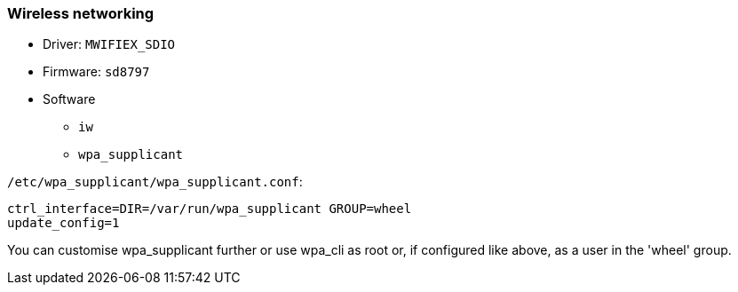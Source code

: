 === Wireless networking ===

* Driver: `MWIFIEX_SDIO`
* Firmware: `sd8797`
* Software
** `iw`
** `wpa_supplicant`

`/etc/wpa_supplicant/wpa_supplicant.conf`:

[source,cfg]
----
ctrl_interface=DIR=/var/run/wpa_supplicant GROUP=wheel
update_config=1
----

You can customise wpa_supplicant further or use wpa_cli as root or, if configured like above, as a user in the 'wheel' group.

